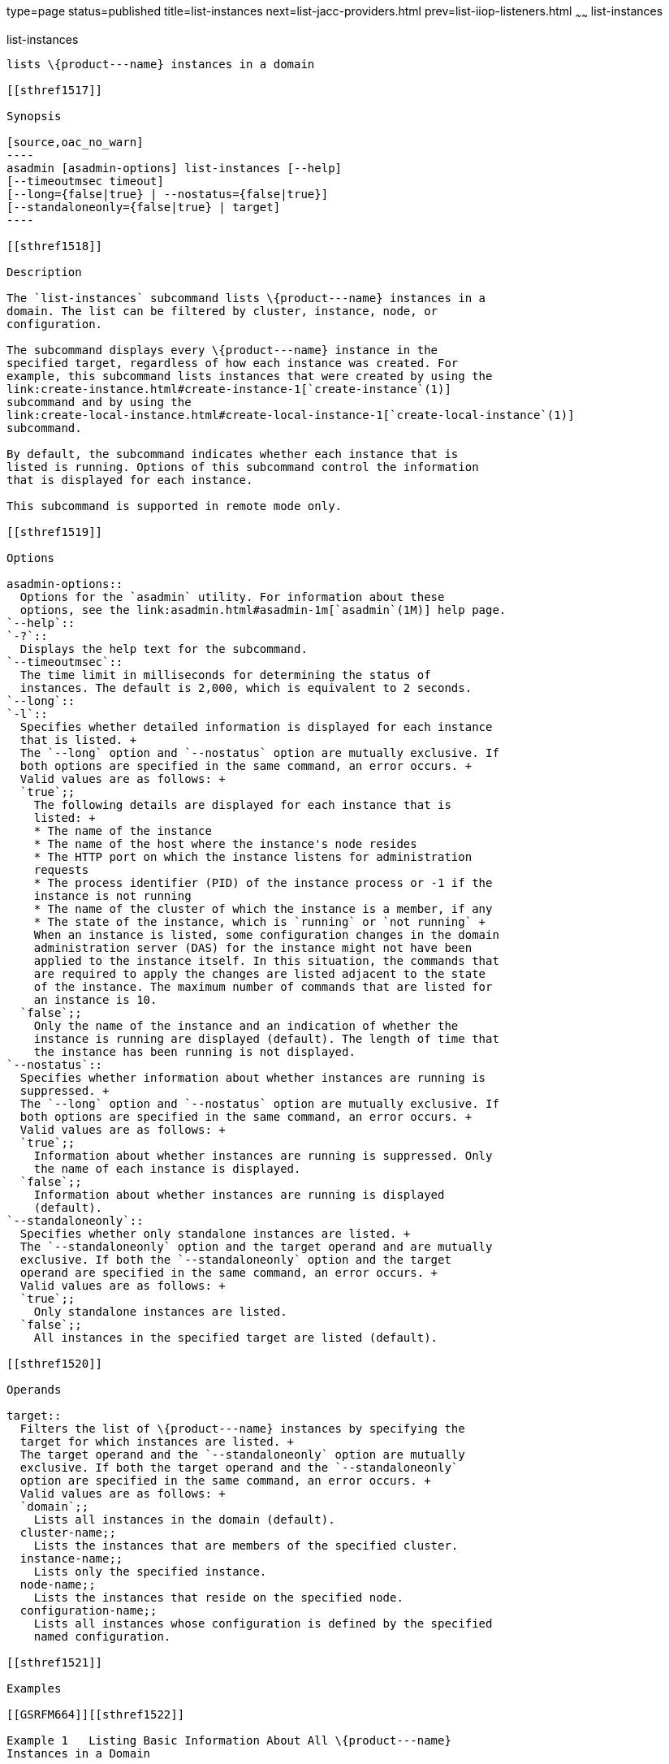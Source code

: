 type=page
status=published
title=list-instances
next=list-jacc-providers.html
prev=list-iiop-listeners.html
~~~~~~
list-instances
==============

[[list-instances-1]][[GSRFM00170]][[list-instances]]

list-instances
--------------

lists \{product---name} instances in a domain

[[sthref1517]]

Synopsis

[source,oac_no_warn]
----
asadmin [asadmin-options] list-instances [--help] 
[--timeoutmsec timeout] 
[--long={false|true} | --nostatus={false|true}]
[--standaloneonly={false|true} | target]
----

[[sthref1518]]

Description

The `list-instances` subcommand lists \{product---name} instances in a
domain. The list can be filtered by cluster, instance, node, or
configuration.

The subcommand displays every \{product---name} instance in the
specified target, regardless of how each instance was created. For
example, this subcommand lists instances that were created by using the
link:create-instance.html#create-instance-1[`create-instance`(1)]
subcommand and by using the
link:create-local-instance.html#create-local-instance-1[`create-local-instance`(1)]
subcommand.

By default, the subcommand indicates whether each instance that is
listed is running. Options of this subcommand control the information
that is displayed for each instance.

This subcommand is supported in remote mode only.

[[sthref1519]]

Options

asadmin-options::
  Options for the `asadmin` utility. For information about these
  options, see the link:asadmin.html#asadmin-1m[`asadmin`(1M)] help page.
`--help`::
`-?`::
  Displays the help text for the subcommand.
`--timeoutmsec`::
  The time limit in milliseconds for determining the status of
  instances. The default is 2,000, which is equivalent to 2 seconds.
`--long`::
`-l`::
  Specifies whether detailed information is displayed for each instance
  that is listed. +
  The `--long` option and `--nostatus` option are mutually exclusive. If
  both options are specified in the same command, an error occurs. +
  Valid values are as follows: +
  `true`;;
    The following details are displayed for each instance that is
    listed: +
    * The name of the instance
    * The name of the host where the instance's node resides
    * The HTTP port on which the instance listens for administration
    requests
    * The process identifier (PID) of the instance process or -1 if the
    instance is not running
    * The name of the cluster of which the instance is a member, if any
    * The state of the instance, which is `running` or `not running` +
    When an instance is listed, some configuration changes in the domain
    administration server (DAS) for the instance might not have been
    applied to the instance itself. In this situation, the commands that
    are required to apply the changes are listed adjacent to the state
    of the instance. The maximum number of commands that are listed for
    an instance is 10.
  `false`;;
    Only the name of the instance and an indication of whether the
    instance is running are displayed (default). The length of time that
    the instance has been running is not displayed.
`--nostatus`::
  Specifies whether information about whether instances are running is
  suppressed. +
  The `--long` option and `--nostatus` option are mutually exclusive. If
  both options are specified in the same command, an error occurs. +
  Valid values are as follows: +
  `true`;;
    Information about whether instances are running is suppressed. Only
    the name of each instance is displayed.
  `false`;;
    Information about whether instances are running is displayed
    (default).
`--standaloneonly`::
  Specifies whether only standalone instances are listed. +
  The `--standaloneonly` option and the target operand and are mutually
  exclusive. If both the `--standaloneonly` option and the target
  operand are specified in the same command, an error occurs. +
  Valid values are as follows: +
  `true`;;
    Only standalone instances are listed.
  `false`;;
    All instances in the specified target are listed (default).

[[sthref1520]]

Operands

target::
  Filters the list of \{product---name} instances by specifying the
  target for which instances are listed. +
  The target operand and the `--standaloneonly` option are mutually
  exclusive. If both the target operand and the `--standaloneonly`
  option are specified in the same command, an error occurs. +
  Valid values are as follows: +
  `domain`;;
    Lists all instances in the domain (default).
  cluster-name;;
    Lists the instances that are members of the specified cluster.
  instance-name;;
    Lists only the specified instance.
  node-name;;
    Lists the instances that reside on the specified node.
  configuration-name;;
    Lists all instances whose configuration is defined by the specified
    named configuration.

[[sthref1521]]

Examples

[[GSRFM664]][[sthref1522]]

Example 1   Listing Basic Information About All \{product---name}
Instances in a Domain

This example lists the name and status of all \{product---name}
instances in the current domain.

[source,oac_no_warn]
----
asadmin> list-instances
pmd-i-sj02 running
yml-i-sj02 running
pmd-i-sj01 running
yml-i-sj01 running
pmdsa1 not running

Command list-instances executed successfully.
----

[[GSRFM665]][[sthref1523]]

Example 2   Listing Detailed Information About All \{product---name}
Instances in a Domain

This example lists detailed information about all \{product---name}
instances in the current domain.

[source,oac_no_warn]
----
asadmin> list-instances --long=true
NAME        HOST       PORT   PID    CLUSTER     STATE         
pmd-i-sj01  sj01       24848  31310  pmdcluster   running      
yml-i-sj01  sj01       24849  25355  ymlcluster   running      
pmdsa1      localhost  24848  -1     ---          not running  
pmd-i-sj02  sj02       24848  22498  pmdcluster   running      
yml-i-sj02  sj02       24849  20476  ymlcluster   running      
ymlsa1      localhost  24849  -1     ---          not running  
Command list-instances executed successfully.
----

[[GSRFM666]][[sthref1524]]

Example 3   Displaying the Status of an Instance

This example displays status of the instance `pmd-i-sj01`, which is
running.

[source,oac_no_warn]
----
asadmin> list-instances pmd-i-sj01
pmd-i-sj01 running
Command list-instances executed successfully.
----

[[GSRFM667]][[sthref1525]]

Example 4   Listing Only Standalone Instances in a Domain

This example lists only the standalone instances in the current domain.

[source,oac_no_warn]
----
asadmin> list-instances --standaloneonly=true
pmdsa1 not running
Command list-instances executed successfully.
----

[[sthref1526]]

Exit Status

0::
  command executed successfully
1::
  error in executing the command

[[sthref1527]]

See Also

link:asadmin.html#asadmin-1m[`asadmin`(1M)]

link:create-instance.html#create-instance-1[`create-instance`(1)],
link:create-local-instance.html#create-local-instance-1[`create-local-instance`(1)]


